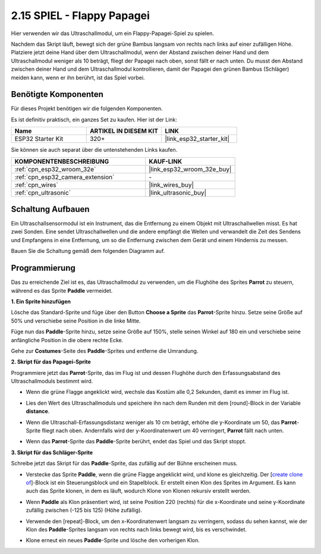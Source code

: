 .. _sh_parrot:

2.15 SPIEL - Flappy Papagei
==============================

Hier verwenden wir das Ultraschallmodul, um ein Flappy-Papagei-Spiel zu spielen.

Nachdem das Skript läuft, bewegt sich der grüne Bambus langsam von rechts nach links auf einer zufälligen Höhe. Platziere jetzt deine Hand über dem Ultraschallmodul, wenn der Abstand zwischen deiner Hand und dem Ultraschallmodul weniger als 10 beträgt, fliegt der Papagei nach oben, sonst fällt er nach unten.
Du musst den Abstand zwischen deiner Hand und dem Ultraschallmodul kontrollieren, damit der Papagei den grünen Bambus (Schläger) meiden kann, wenn er ihn berührt, ist das Spiel vorbei.

.. image:: img/15_parrot.png

Benötigte Komponenten
---------------------

Für dieses Projekt benötigen wir die folgenden Komponenten.

Es ist definitiv praktisch, ein ganzes Set zu kaufen. Hier ist der Link:

.. list-table::
    :widths: 20 20 20
    :header-rows: 1

    *   - Name	
        - ARTIKEL IN DIESEM KIT
        - LINK
    *   - ESP32 Starter Kit
        - 320+
        - |link_esp32_starter_kit|

Sie können sie auch separat über die untenstehenden Links kaufen.

.. list-table::
    :widths: 30 20
    :header-rows: 1

    *   - KOMPONENTENBESCHREIBUNG
        - KAUF-LINK

    *   - :ref:`cpn_esp32_wroom_32e`
        - |link_esp32_wroom_32e_buy|
    *   - :ref:`cpn_esp32_camera_extension`
        - \-
    *   - :ref:`cpn_wires`
        - |link_wires_buy|
    *   - :ref:`cpn_ultrasonic`
        - |link_ultrasonic_buy|

Schaltung Aufbauen
-----------------------

Ein Ultraschallsensormodul ist ein Instrument, das die Entfernung zu einem Objekt mit Ultraschallwellen misst.
Es hat zwei Sonden. Eine sendet Ultraschallwellen und die andere empfängt die Wellen und verwandelt die Zeit des Sendens und Empfangens in eine Entfernung, um so die Entfernung zwischen dem Gerät und einem Hindernis zu messen.

Bauen Sie die Schaltung gemäß dem folgenden Diagramm auf.

.. image:: img/circuit/16_flappy_parrot_bb.png

Programmierung
------------------

Das zu erreichende Ziel ist es, das Ultraschallmodul zu verwenden, um die Flughöhe des Sprites **Parrot** zu steuern, während es das Sprite **Paddle** vermeidet.


**1. Ein Sprite hinzufügen**

Lösche das Standard-Sprite und füge über den Button **Choose a Sprite** das **Parrot**-Sprite hinzu. Setze seine Größe auf 50% und verschiebe seine Position in die linke Mitte.

.. image:: img/15_sprite.png

Füge nun das **Paddle**-Sprite hinzu, setze seine Größe auf 150%, stelle seinen Winkel auf 180 ein und verschiebe seine anfängliche Position in die obere rechte Ecke.

.. image:: img/15_sprite1.png

Gehe zur **Costumes**-Seite des **Paddle**-Sprites und entferne die Umrandung.

.. image:: img/15_sprite2.png

**2. Skript für das Papagei-Sprite**

Programmiere jetzt das **Parrot**-Sprite, das im Flug ist und dessen Flughöhe durch den Erfassungsabstand des Ultraschallmoduls bestimmt wird.


* Wenn die grüne Flagge angeklickt wird, wechsle das Kostüm alle 0,2 Sekunden, damit es immer im Flug ist.

.. image:: img/15_parr1.png

* Lies den Wert des Ultraschallmoduls und speichere ihn nach dem Runden mit dem [round]-Block in der Variable **distance**.


.. image:: img/15_parr2.png

* Wenn die Ultraschall-Erfassungsdistanz weniger als 10 cm beträgt, erhöhe die y-Koordinate um 50, das **Parrot**-Sprite fliegt nach oben. Andernfalls wird der y-Koordinatenwert um 40 verringert, **Parrot** fällt nach unten.

.. image:: img/15_parr3.png

* Wenn das **Parrot**-Sprite das **Paddle**-Sprite berührt, endet das Spiel und das Skript stoppt.

.. image:: img/15_parr4.png


**3. Skript für das Schläger-Sprite**

Schreibe jetzt das Skript für das **Paddle**-Sprite, das zufällig auf der Bühne erscheinen muss.

* Verstecke das Sprite **Paddle**, wenn die grüne Flagge angeklickt wird, und klone es gleichzeitig. Der [`create clone of <https://en.scratch-wiki.info/wiki/Create_Clone_of_()_(block)>`_]-Block ist ein Steuerungsblock und ein Stapelblock. Er erstellt einen Klon des Sprites im Argument. Es kann auch das Sprite klonen, in dem es läuft, wodurch Klone von Klonen rekursiv erstellt werden.

.. image:: img/15_padd.png

* Wenn **Paddle** als Klon präsentiert wird, ist seine Position 220 (rechts) für die x-Koordinate und seine y-Koordinate zufällig zwischen (-125 bis 125) (Höhe zufällig).

.. image:: img/15_padd1.png

* Verwende den [repeat]-Block, um den x-Koordinatenwert langsam zu verringern, sodass du sehen kannst, wie der Klon des **Paddle**-Sprites langsam von rechts nach links bewegt wird, bis es verschwindet.

.. image:: img/15_padd2.png

* Klone erneut ein neues **Paddle**-Sprite und lösche den vorherigen Klon.

.. image:: img/15_padd3.png
